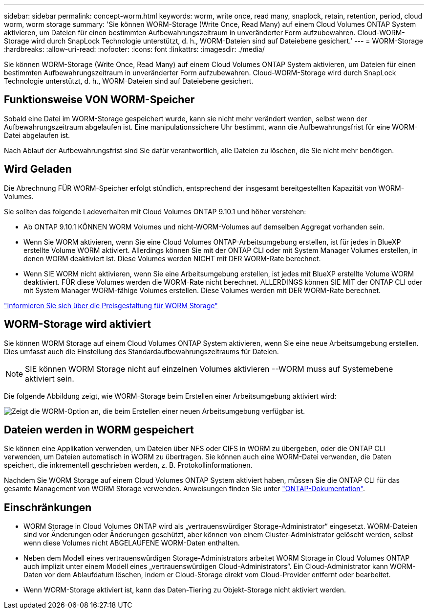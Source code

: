 ---
sidebar: sidebar 
permalink: concept-worm.html 
keywords: worm, write once, read many, snaplock, retain, retention, period, cloud worm, worm storage 
summary: 'Sie können WORM-Storage (Write Once, Read Many) auf einem Cloud Volumes ONTAP System aktivieren, um Dateien für einen bestimmten Aufbewahrungszeitraum in unveränderter Form aufzubewahren. Cloud-WORM-Storage wird durch SnapLock Technologie unterstützt, d. h., WORM-Dateien sind auf Dateiebene gesichert.' 
---
= WORM-Storage
:hardbreaks:
:allow-uri-read: 
:nofooter: 
:icons: font
:linkattrs: 
:imagesdir: ./media/


[role="lead"]
Sie können WORM-Storage (Write Once, Read Many) auf einem Cloud Volumes ONTAP System aktivieren, um Dateien für einen bestimmten Aufbewahrungszeitraum in unveränderter Form aufzubewahren. Cloud-WORM-Storage wird durch SnapLock Technologie unterstützt, d. h., WORM-Dateien sind auf Dateiebene gesichert.



== Funktionsweise VON WORM-Speicher

Sobald eine Datei im WORM-Storage gespeichert wurde, kann sie nicht mehr verändert werden, selbst wenn der Aufbewahrungszeitraum abgelaufen ist. Eine manipulationssichere Uhr bestimmt, wann die Aufbewahrungsfrist für eine WORM-Datei abgelaufen ist.

Nach Ablauf der Aufbewahrungsfrist sind Sie dafür verantwortlich, alle Dateien zu löschen, die Sie nicht mehr benötigen.



== Wird Geladen

Die Abrechnung FÜR WORM-Speicher erfolgt stündlich, entsprechend der insgesamt bereitgestellten Kapazität von WORM-Volumes.

Sie sollten das folgende Ladeverhalten mit Cloud Volumes ONTAP 9.10.1 und höher verstehen:

* Ab ONTAP 9.10.1 KÖNNEN WORM Volumes und nicht-WORM-Volumes auf demselben Aggregat vorhanden sein.
* Wenn Sie WORM aktivieren, wenn Sie eine Cloud Volumes ONTAP-Arbeitsumgebung erstellen, ist für jedes in BlueXP erstellte Volume WORM aktiviert. Allerdings können Sie mit der ONTAP CLI oder mit System Manager Volumes erstellen, in denen WORM deaktiviert ist. Diese Volumes werden NICHT mit DER WORM-Rate berechnet.
* Wenn SIE WORM nicht aktivieren, wenn Sie eine Arbeitsumgebung erstellen, ist jedes mit BlueXP erstellte Volume WORM deaktiviert. FÜR diese Volumes werden die WORM-Rate nicht berechnet. ALLERDINGS können SIE MIT der ONTAP CLI oder mit System Manager WORM-fähige Volumes erstellen. Diese Volumes werden mit DER WORM-Rate berechnet.


https://cloud.netapp.com/pricing["Informieren Sie sich über die Preisgestaltung für WORM Storage"^]



== WORM-Storage wird aktiviert

Sie können WORM Storage auf einem Cloud Volumes ONTAP System aktivieren, wenn Sie eine neue Arbeitsumgebung erstellen. Dies umfasst auch die Einstellung des Standardaufbewahrungszeitraums für Dateien.


NOTE: SIE können WORM Storage nicht auf einzelnen Volumes aktivieren --WORM muss auf Systemebene aktiviert sein.

Die folgende Abbildung zeigt, wie WORM-Storage beim Erstellen einer Arbeitsumgebung aktiviert wird:

image:screenshot_enable_worm.png["Zeigt die WORM-Option an, die beim Erstellen einer neuen Arbeitsumgebung verfügbar ist."]



== Dateien werden in WORM gespeichert

Sie können eine Applikation verwenden, um Dateien über NFS oder CIFS in WORM zu übergeben, oder die ONTAP CLI verwenden, um Dateien automatisch in WORM zu übertragen. Sie können auch eine WORM-Datei verwenden, die Daten speichert, die inkrementell geschrieben werden, z. B. Protokollinformationen.

Nachdem Sie WORM Storage auf einem Cloud Volumes ONTAP System aktiviert haben, müssen Sie die ONTAP CLI für das gesamte Management von WORM Storage verwenden. Anweisungen finden Sie unter http://docs.netapp.com/ontap-9/topic/com.netapp.doc.pow-arch-con/home.html["ONTAP-Dokumentation"^].



== Einschränkungen

* WORM Storage in Cloud Volumes ONTAP wird als „vertrauenswürdiger Storage-Administrator“ eingesetzt. WORM-Dateien sind vor Änderungen oder Änderungen geschützt, aber können von einem Cluster-Administrator gelöscht werden, selbst wenn diese Volumes nicht ABGELAUFENE WORM-Daten enthalten.
* Neben dem Modell eines vertrauenswürdigen Storage-Administrators arbeitet WORM Storage in Cloud Volumes ONTAP auch implizit unter einem Modell eines „vertrauenswürdigen Cloud-Administrators“. Ein Cloud-Administrator kann WORM-Daten vor dem Ablaufdatum löschen, indem er Cloud-Storage direkt vom Cloud-Provider entfernt oder bearbeitet.
* Wenn WORM-Storage aktiviert ist, kann das Daten-Tiering zu Objekt-Storage nicht aktiviert werden.

